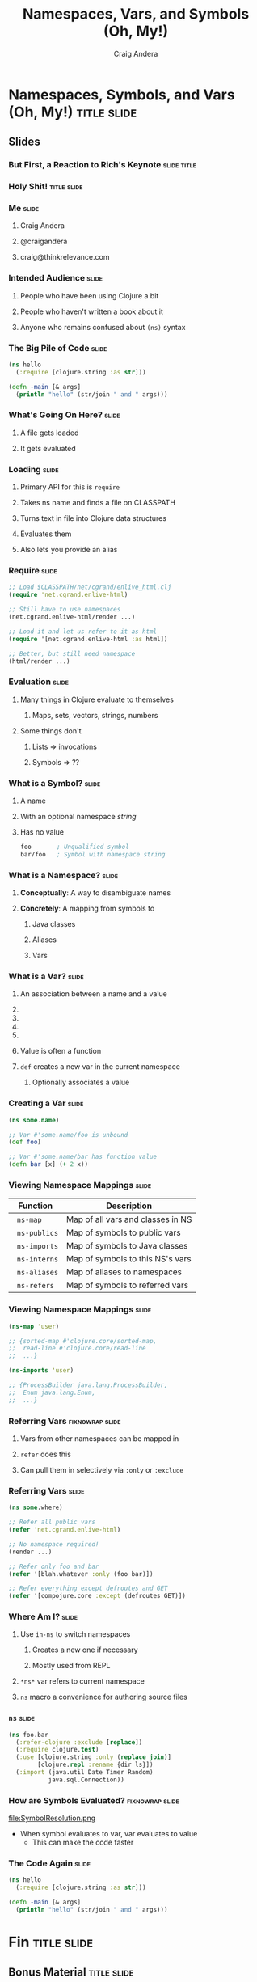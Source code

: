 #+TITLE: Namespaces, Vars, and Symbols (Oh, My!)
#+AUTHOR: Craig Andera
#+EMAIL: craig@thinkrelevance.com

* Namespaces, Symbols, and Vars (Oh, My!)                       :title:slide:

# Note: things using this comment syntax will not be exported

# I want to talk about the fact that the basic evaluation model in
# Clojure is something that even people that have been programming in
# Clojure don't necessarily understand very well. I know that I didn't
# quite "get it" for my first few years.

# So what's the story? I think it might go something like: so you see
# this piece of code? Pretty simple, right? Well, there are a few
# things in here that give beginners trouble, like the namespace macro
# and understanding vars and symbols. One way to understand a
# technology is to write a version yourself. We don't have time to do
# that in a 50 minute talk, but what we can do is to take a tour of
# the concepts. When we're done, you should understand much better how
# Clojure handles three very important concepts: namespaces, vars, and
# symbols.

# So we start by showing Hello World, and commenting that everyone
# understands what the code does, but maybe not why. From there we
# talk about how code gets loaded by require, and about the syntax of
# require.

# Once the code is loaded, it's read. So we can talk about read, and
# how that turns characters into lists, strings, numbers, and symbols.
# We can talk about the evaluation rules for everything except
# symbols. To talk about those, we have to talk about what a symbol
# is.

# Symbols can have namespaces. So we talk about what a namespace is.
# That leads to talking about what vars are. That leads us to talking
# about refer, and - by extension - use. Then we can circle back
# around to the evaluation rules for symbols. Then we come back to the
# code again and we're done.


** COMMENT Delivery notes
*** ClojureWest 2012

I think this was really well-received. People seemed to really need to
hear this stuff, and to be able to absorb what I was saying. I got a
sense that people were going to be more effective in Clojure after
watching this talk.

The area where I got the most questions was the slide with the =ns=
macro, I suspect because this is where people get beat up the most.
People seemed especially confused by the differences in syntax between
the function forms and the =ns= form, like having to quote or not. It
would probably be worth mentioning how quoting prevents evaluation,
and it fits in with the talk.

One of the things I would consider changing about the talk would be to
add coverage of =all-ns=. I think it would be especially instructive
to run it before and after calling something like =(require 'foo)=
more than once, to show how =require= loads a new namespace.

Another thing I might do would be to add a slide that translates a
fairly involved =ns= expression into an equivalent sequence of
statements: =in-ns= followed by =refer-clojure= followed by =import=,
etc. I think that would help people.

Something I got wrong in the talk was saying that only the =ns= macro
imports =java.lang.*=, and =in-ns= does not. Turns out that =in-ns=
does, too.

** Slides
*** But First, a Reaction to Rich's Keynote                     :slide:title:
*** Holy Shit!                                                  :title:slide:
*** Me                                                                :slide:
**** Craig Andera
**** @craigandera
**** craig@thinkrelevance.com

*** Intended Audience                                                 :slide:
**** People who have been using Clojure a bit
**** People who haven't written a book about it
**** Anyone who remains confused about =(ns)= syntax

*** The Big Pile of Code                                              :slide:

# The basic idea here is to do an analysis of this simple program:

#+begin_src clojure
  (ns hello
    (:require [clojure.string :as str]))

  (defn -main [& args]
    (println "hello" (str/join " and " args)))
#+end_src

*** What's Going On Here?                                             :slide:
**** A file gets loaded
**** It gets evaluated

*** Loading                                                           :slide:
**** Primary API for this is =require=
**** Takes ns name and finds a file on CLASSPATH
**** Turns text in file into Clojure data structures
**** Evaluates them
**** Also lets you provide an alias

*** Require                                                           :slide:

#+begin_src clojure
  ;; Load $CLASSPATH/net/cgrand/enlive_html.clj
  (require 'net.cgrand.enlive-html)

  ;; Still have to use namespaces
  (net.cgrand.enlive-html/render ...)
#+end_src

#+begin_src clojure
  ;; Load it and let us refer to it as html
  (require '[net.cgrand.enlive-html :as html])

  ;; Better, but still need namespace
  (html/render ...)
#+end_src


*** Evaluation                                                        :slide:
**** Many things in Clojure evaluate to themselves
***** Maps, sets, vectors, strings, numbers
**** Some things don't
***** Lists => invocations
***** Symbols => ??

*** What is a Symbol?                                                 :slide:
**** A name
**** With an optional namespace /string/
**** Has no value

#+begin_src clojure
  foo       ; Unqualified symbol
  bar/foo   ; Symbol with namespace string
#+end_src

*** What is a Namespace?                                              :slide:
**** *Conceptually*: A way to disambiguate names
**** *Concretely*: A mapping from symbols to
***** Java classes
***** Aliases
***** Vars

*** What is a Var?                                                    :slide:
**** An association between a name and a value
**** COMMENT Name is a symbol without a namespace
**** COMMENT A var with zero values is /unbound/
**** COMMENT Usually has one value: the /root/ value
**** COMMENT Can have a per-thread value, too
***** COMMENT Via =binding=, iff marked =^:dynamic=
**** Value is often a function
**** =def= creates a new var in the current namespace
***** Optionally associates a value

*** Creating a Var                                                    :slide:
#+begin_src clojure
  (ns some.name)

  ;; Var #'some.name/foo is unbound
  (def foo)

  ;; Var #'some.name/bar has function value
  (defn bar [x] (+ 2 x))
#+end_src

*** Viewing Namespace Mappings                                        :slide:

# The \nbsp in the table entries is to prevent org-mode from treating
# the equals sign as indicating a spreadsheet calculation.

| Function           | Description                       |
|--------------------+-----------------------------------|
| \nbsp =ns-map=     | Map of all vars and classes in NS |
| \nbsp =ns-publics= | Map of symbols to public vars     |
| \nbsp =ns-imports= | Map of symbols to Java classes    |
| \nbsp =ns-interns= | Map of symbols to this NS's vars  |
| \nbsp =ns-aliases= | Map of aliases to namespaces |
| \nbsp =ns-refers=  | Map of symbols to referred vars   |

*** Viewing Namespace Mappings                                        :slide:

#+begin_src clojure
  (ns-map 'user)

  ;; {sorted-map #'clojure.core/sorted-map,
  ;;  read-line #'clojure.core/read-line
  ;;  ...}
#+end_src

#+begin_src clojure
  (ns-imports 'user)

  ;; {ProcessBuilder java.lang.ProcessBuilder,
  ;;  Enum java.lang.Enum,
  ;;  ...}
#+end_src


*** Referring Vars                                          :fixnowrap:slide:
**** Vars from other namespaces can be mapped in
**** =refer= does this
**** Can pull them in selectively via =:only= or =:exclude=

*** Referring Vars                                                    :slide:
#+begin_src clojure
  (ns some.where)

  ;; Refer all public vars
  (refer 'net.cgrand.enlive-html)

  ;; No namespace required!
  (render ...)

  ;; Refer only foo and bar
  (refer '[blah.whatever :only (foo bar)])

  ;; Refer everything except defroutes and GET
  (refer '[compojure.core :except (defroutes GET)])
#+end_src

*** Where Am I?                                                       :slide:
**** Use =in-ns= to switch namespaces
***** Creates a new one if necessary
***** Mostly used from REPL
**** =*ns*= var refers to current namespace
**** =ns= macro a convenience for authoring source files

*** =ns=                                                              :slide:

#+begin_src clojure
  (ns foo.bar
    (:refer-clojure :exclude [replace])
    (:require clojure.test)
    (:use [clojure.string :only (replace join)]
          [clojure.repl :rename {dir ls}])
    (:import (java.util Date Timer Random)
             java.sql.Connection))
#+end_src

*** How are Symbols Evaluated?                              :fixnowrap:slide:

file:SymbolResolution.png

- When symbol evaluates to var, var evaluates to value
  - This can make the code faster

# Question: how do you tell the difference between a.b/c being a
# namespace-qualified symbol referencing a var and a static method
# invocation on a Java class?
#
# Answer: I spent some time digging down on this, and the answer is
# that the compiler handles it somehow. You can define a namespace
# like Integer, and intern a var parseInt in it, and if you refer the
# namespace, you can use Integer/parseInt to call it - the Java method
# is shadowed. However, you can't define a Clojure namespace called
# java.lang.Integer - it's explicitly disallowed. Further, when I
# tried it, doing so horked up the REPL so badly I had to kill it.

*** COMMENT How are Symbols Evaluated?                                :slide:
**** Does it have a namespace?
***** Resolve to the var in that namespace
**** Does it look like =some.package.class=?
***** Resolve to that Java class
**** Symbol with no namespace
***** Is it special form?
****** Handled specially by the compiler
***** Is it an imported Java class?
****** Resolve to that class
***** Is it a local binding?
****** Resolve to that local
***** Is it interned in the current namespace?
****** Resolve to that var


*** The Code Again                                                    :slide:

# At this point we should come back to the original code and show that
# we understand everything that's going on in it.

#+begin_src clojure
  (ns hello
    (:require [clojure.string :as str]))

  (defn -main [& args]
    (println "hello" (str/join " and " args)))
#+end_src

* Fin                                                           :title:slide:

** Bonus Material                                               :title:slide:

*** Using vars                                                        :slide:

- Passing function by name passes function object
- If you want to change it later, you're out of luck
- Can pass the var instead
- Use =var= to do this
- Can also use var-quote #'

*** Using vars                                                        :slide:
#+begin_src clojure
  (ns hello-world
    (:use compojure.core ring.adapter.jetty))

  (defroutes main-routes ...)

  ;; Can't update routes dynamically
  (run-jetty main-routes {:port 8080})

  ;; Unless we do this
  (run-jetty (var main-routes) {:port 8080})

  ;; Which is the same as this
  (run-jetty #'main-routes {:port 8080})
#+end_src

*** =resolve=                                                         :slide:

- You can look up vars at runtime with =resolve=
- Handy for resolving circular dependencies
  - Usually better to refactor code instead

*** Circular Dependencies                                   :fixnowrap:slide:

#+begin_src clojure
  ;; This won't work
  (ns one
    (:require two))

  (defn a [] (two/b))
#+end_src

#+begin_src clojure
  (ns two
    (:require one))

  (defn b [] "It worked!")

  (defn c [] (one/a))
#+end_src

*** Circular Dependencies                                   :fixnowrap:slide:

#+begin_src clojure
  (ns one)

  (defn a []
    (require 'two)
    ((resolve 'two/b)))
#+end_src

#+begin_src clojure
  (ns two (:require one))

  (defn b [] "It worked!")

  (defn c [] (one/a))
#+end_src

#+TAGS: slide(s) title

#+STYLE: <link rel="stylesheet" type="text/css" href="common.css" />
#+STYLE: <link rel="stylesheet" type="text/css" href="screen.css" media="screen" />
#+STYLE: <link rel="stylesheet" type="text/css" href="projection.css" media="projection" />
#+STYLE: <link rel="stylesheet" type="text/css" href="presenter.css" media="presenter" />
#+STYLE: <link rel="stylesheet" type="text/css" href="local.css" />

#+BEGIN_HTML
<script type="text/javascript" src="org-html-slides.js"></script>
#+END_HTML

# Local Variables:
# org-export-html-style-include-default: nil
# org-export-html-style-include-scripts: nil
# End:



** Notes
**** Should do more detail on the namespace mappings
**** What's the motivation for people with a bit more experience?
- Could talk more about how to use vars directly
  - E.g. In compojure when you pass the var rather than the symbol
- Two things that nobody understands
  - The compojure trick
  - Crufting up a var to work around cyclic dependencies

((var ns name) blah)


